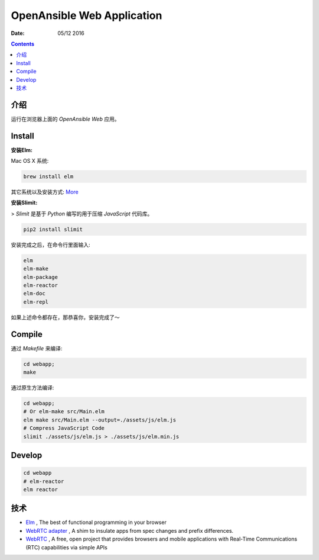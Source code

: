 OpenAnsible Web Application
=================================

:Date: 05/12 2016

.. contents::

介绍
-----------

运行在浏览器上面的 `OpenAnsible Web` 应用。


Install
----------------------------

**安装Elm:**

Mac OS X 系统:

.. code:: bash
    
    brew install elm

其它系统以及安装方式: `More <http://elm-lang.org/install>`_


**安装Slimit:**

>   `Slimit` 是基于 `Python` 编写的用于压缩 `JavaScript` 代码库。

.. code:: bash
    
    pip2 install slimit



安装完成之后，在命令行里面输入:

.. code:: bash

    elm
    elm-make
    elm-package
    elm-reactor
    elm-doc
    elm-repl



如果上述命令都存在，那恭喜你，安装完成了～


Compile
---------------

通过 `Makefile` 来编译:

.. code:: bash
    
    cd webapp;
    make

通过原生方法编译:

.. code:: bash

    cd webapp;
    # Or elm-make src/Main.elm
    elm make src/Main.elm --output=./assets/js/elm.js
    # Compress JavaScript Code
    slimit ./assets/js/elm.js > ./assets/js/elm.min.js


Develop
--------

.. code:: bash

    cd webapp
    # elm-reactor
    elm reactor


技术
-----------

*   `Elm <http://elm-lang.org/>`_ , The best of functional programming in your browser
*   `WebRTC adapter <https://github.com/webrtc/adapter>`_ , A shim to insulate apps from spec changes and prefix differences.
*   `WebRTC <https://webrtc.org/>`_ , A free, open project that provides browsers and mobile applications with Real-Time Communications (RTC) capabilities via simple APIs

